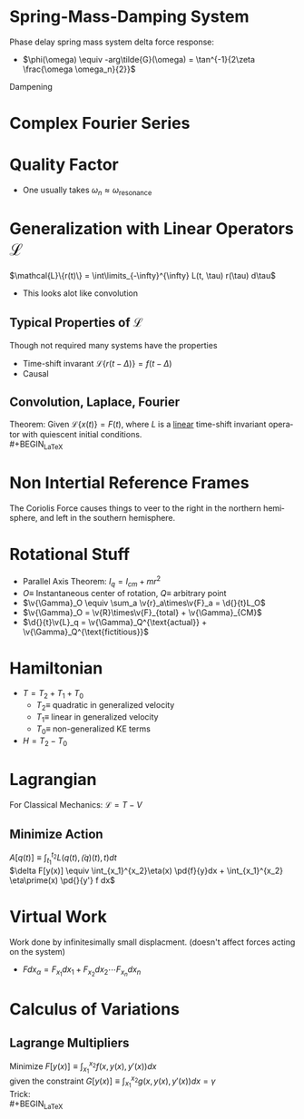#+TITLE:     
#+EMAIL:     
#+DATE:      
#+DESCRIPTION:
#+KEYWORDS:
#+LANGUAGE:  en
#+OPTIONS:   H:3 num:t toc:nil \n:nil @:t ::t |:t ^:t -:t f:t *:t <:t
#+OPTIONS:   TeX:t LaTeX:t skip:nil d:nil todo:t pri:nil tags:not-in-toc
#+INFOJS_OPT: view:nil toc:nil ltoc:t mouse:underline buttons:0 path:http://orgmode.org/org-info.js
#+EXPORT_SELECT_TAGS: export
#+EXPORT_EXCLUDE_TAGS: noexport
#+LINK_UP:   
#+LINK_HOME: 
#+XSLT:
#+STYLE: <link rel="stylesheet" type="text/css" href="cheatsheet.css" />
#+LaTeX_CLASS_OPTIONS: [landscape, twocolumn]
#+LaTeX_HEADER: \usepackage{../header}

* Spring-Mass-Damping System
  Phase delay spring mass system delta force response:
  - $\phi(\omega) \equiv -arg\tilde{G}(\omega) = \tan^{-1}{2\zeta \frac{\omega \omega_n}{2}}$
  Dampening
  #+BEGIN_LaTeX
    \begin{cases}
      Over Damped & \text{if } \zeta > 0\\
      Under Damped & \text{if } \zeta < 0\\
      Critically Damped & \text{if } \zeta = 0
    \end{cases}
  #+END_LaTeX
  
* Complex Fourier Series
    #+BEGIN_LaTeX
      \begin{math}
        \dfn \displaystyle\omega_n \equiv \frac{n \pi}{L}, L \equiv \text{ half period}
        \dfn \displaystyle c_n \equiv \frac{1}{2L} \int\limits_{-L}^{L} f(x) e^{-i \omega_n t}\\
        2 c_n = \begin{cases}
          a_{n} - i b_{n} & \text{for} n > 0\\
          a_{n} + i b_{n} & \text{for} n < 0\\
          a_0 & \text{for} n = 0
        \end{cases}\\
        \displaystyle f(x) = \sum\limits_{n=-\infty}^{\infty} c_n \exp(i \omega_n t) dt$
      \end{math}
    #+END_LaTeX

* Quality Factor
  #+BEGIN_LaTeX
      \begin{math}
        \dfn Q \equiv \text{ peak value of } G\cdot k=\frac{1}{2 \zeta}
        \dfn \text{Half power points: } \omega_1, \omega_2 \equiv \text{ freq s.t } G\cdot
        k=\frac{Q}{\sqrt{2}}
        \dfn \Delta \omega \equiv \omega_2 - \omega_2 = \frac{\omega_n}{Q}\\
      \end{math}
  #+END_LaTeX
  - One usually takes $\omega_n \approx \omega_{\text{resonance}}$

* Generalization with Linear Operators $\mathcal{L}$
  $\mathcal{L}\{r(t)\} = \int\limits_{-\infty}^{\infty} L(t, \tau) r(\tau) d\tau$
  - This looks alot like convolution

** Typical Properties of $\mathcal{L}$
   Though not required many systems have the properties
   - Time-shift invarant
     \dfn $\mathcal{L}\{r(t-\Delta)\} = f(t - \Delta)$
   - Causal
     
     
** Convolution, Laplace, Fourier
   Theorem: 
   Given $\mathcal{L}\{x(t)\} = F(t)$, where $L$ is a _linear_ time-shift invariant 
   operator with quiescent initial conditions.\\
   #+BEGIN_LaTeX
     \begin{math}
       \displaystyle x(t) = F(t) \otimes G(t) \equiv
       \int\limits_{-\infty}^{t} F(\tau)G(t-\tau) d\tau\\
       \bar{x}(t) = \bar{F}(t)\cdot\bar{G}(t)\\
       \tilde{x}(t) = \tilde{F}(t)\cdot\tilde{G}(t)
     \end{math}
     
   #+END_LaTeX
* Non Intertial Reference Frames
  #+BEGIN_LaTeX    
    \begin{math}
      \displaystyle \sum\limits_{F\in \text{Real}} \vec{F} + \sum\limits_{F\in
        \text{Fictitious}} \v{F}= m\cdot\v{a}_{rel}\\\\
      \v{F}_{fict} = m(2\v{\omega}\times \v{v}^{rel} + \v{\dot{\omega}}\times\v{r}^{rel}
      + \v{a}_O + \v{\omega}\times(\v{\omega} \times\v{r}^{rel}))\\
      \dfn
      \text{Coriolis Force: } -m (2\v{\omega}\times \v{v}^{rel})
      \dfn
      \text{Azimuthal Force: } -m \v{\dot{\omega}}\times\v{r}^{rel}
      \dfn
      \text{"Elevator Force": } -m \v{a}_O
      \dfn
      \text{Centrifugal Force: } -m(\v{\omega}\times(\v{\omega} \times\v{r}^{rel}))
    \end{math}
  #+END_LaTeX

  The Coriolis Force causes things to veer to the right in the northern hemisphere,
  and left in the southern hemisphere.
* Rotational Stuff
  - Parallel Axis Theorem: $I_q = I_{cm} + mr^2$
  - $O \equiv$ Instantaneous center of rotation, $Q \equiv$ arbitrary point
  - $\v{\Gamma}_O \equiv \sum_a \v{r}_a\times\v{F}_a = \d{}{t}L_O$
  - $\v{\Gamma}_O = \v{R}\times\v{F}_{total} + \v{\Gamma}_{CM}$
  - $\d{}{t}\v{L}_q = \v{\Gamma}_Q^{\text{actual}} + \v{\Gamma}_Q^{\text{fictitious}}$
* Hamiltonian
  + $T = T_2 + T_1 + T_0$
    - $T_2 \equiv$ quadratic in generalized velocity
    - $T_1 \equiv$ linear in generalized velocity
    - $T_0 \equiv$ non-generalized KE terms
  + $H = T_2 - T_0$
* Lagrangian
  For Classical Mechanics: $\mathcal{L} = T - V$
** Minimize Action
   $A[q(t)] \equiv \int_{t_1}^{t_2} L(q(t), \dot(q)(t), t)dt$ \\
   $\delta F[y(x)] \equiv \int_{x_1}^{x_2}\eta(x) \pd{f}{y}dx + \int_{x_1}^{x_2} \eta\prime(x) \pd{}{y'} f dx$
* Virtual Work
  Work done by infinitesimally small displacment.
  (doesn't affect forces acting on the system)
  - $F dx_\alpha = F_{x_1} dx_1 + F_{x_2}dx_2 \cdots F_{x_n} dx_n$
* Calculus of Variations
** Lagrange Multipliers
   Minimize $F[y(x)] \equiv \int_{x_1}^{x_2} f(x, y(x), y'(x)) dx$ \\
   given the constraint $G[y(x)] \equiv \int_{x_1}^{x_2} g(x, y(x), y'(x)) dx = \gamma$ \\
   Trick:\\
   #+BEGIN_LaTeX
     \begin{math}
       C[y(x)] \equiv F[y(x)] - \lambda G[y(x)] = \int_{x_1}^{x_2}[f(x, y(x), y'(x)) - \lambda g(x, y(x), y'(x)) dx  
     \end{math}
   #+END_LaTeX 

